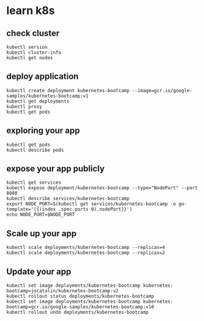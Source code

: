* learn k8s

** check cluster

#+begin_src shell
kubectl version
kubectl cluster-info
kubectl get nodes
#+end_src

** deploy application

#+begin_src shell
kubectl create deployment kubernetes-bootcamp --image=gcr.io/google-samples/kubernetes-bootcamp:v1
kubectl get deployments
kubectl proxy
kubectl get pods
#+end_src

** exploring your app

#+begin_src shell
kubectl get pods
kubectl describe pods
#+end_src

** expose your app publicly

#+begin_src shell
kubectl get services
kubectl expose deployment/kubernetes-bootcamp --type="NodePort" --port 8080
kubectl describe services/kubernetes-bootcamp
export NODE_PORT=$(kubectl get services/kubernetes-bootcamp -o go-template='{{(index .spec.ports 0).nodePort}}')
echo NODE_PORT=$NODE_PORT
#+end_src

** Scale up your app

#+begin_src shell
kubectl scale deployments/kubernetes-bootcamp --replicas=4
kubectl scale deployments/kubernetes-bootcamp --replicas=2
#+end_src

** Update your app

#+begin_src shell
kubectl set image deployments/kubernetes-bootcamp kubernetes-bootcamp=jocatalin/kubernetes-bootcamp:v2
kubectl rollout status deployments/kubernetes-bootcamp
kubectl set image deployments/kubernetes-bootcamp kubernetes-bootcamp=gcr.io/google-samples/kubernetes-bootcamp:v10  
kubectl rollout undo deployments/kubernetes-bootcamp
#+end_src
